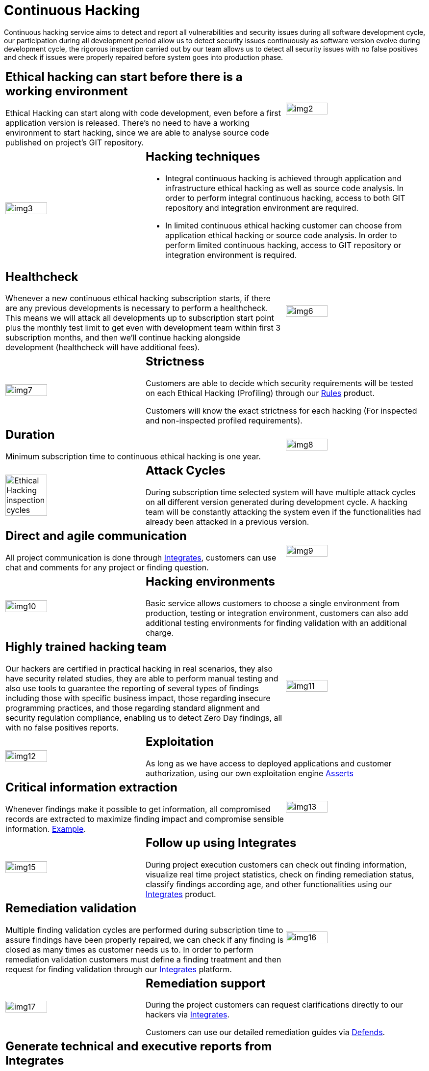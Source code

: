 :slug: services/continuous-hacking/
:category: services
:description: In this page we describe our Continuous Hacking service, which aims to detect and report all the vulnerabilities in your application as soon as possible. Our participation in the development life cycle allow us to continuously detect security findings in a development environment.
:keywords: Fluid Attacks, Services, Continuous Hacking, Ethical Hacking, Pentesting, Security.
:translate: servicios/hacking-continuo/

= Continuous Hacking

Continuous hacking service aims to detect and report all vulnerabilities
and security issues during all software development cycle,
our participation during all development period
allow us to detect security issues continuously
as software version evolve during development cycle,
the rigorous inspection carried out by our team
allows us to detect all security issues with no false positives
and check if issues were properly repaired
before system goes into production phase.

[role="tb-alt"]
[cols=3, frame="topbot"]
|====

2+a|== Ethical hacking can start before there is a working environment

Ethical Hacking can start along with code development,
even before a first application version is released.
There's no need to have a working environment to start hacking,
since we are able to analyse source code
published on project's +GIT+ repository.


a|image::img2.png[alt="img2", width="55%"]

a|image::img3.png[alt="img3", width="55%"]

2+a|== Hacking techniques

* Integral continuous hacking is achieved through application
and infrastructure ethical hacking as well as source code analysis.
In order to perform integral continuous hacking,
access to both +GIT+ repository and integration environment are required.

* In limited continuous ethical hacking
customer can choose from application ethical hacking or source code analysis.
In order to perform limited continuous hacking,
access to +GIT+ repository
or integration environment is required.

2+a|== Healthcheck

Whenever a new continuous ethical hacking subscription starts,
if there are any previous developments is necessary to perform a healthcheck.
This means we will attack all developments up to subscription start point
plus the monthly test limit to get even with development team
within first +3+ subscription months,
and then we’ll continue hacking alongside development
(healthcheck will have additional fees).

a|image::img6.png[alt="img6", width="55%"]

a|image::img7.png[alt="img7", width="55%"]

2+a|== Strictness

Customers are able to decide which security requirements will be tested
on each Ethical Hacking (Profiling) through our
[button]#link:../../products/rules/[Rules]# product.

Customers will know the exact strictness for each hacking
(For inspected and non-inspected profiled requirements).

2+a|== Duration

Minimum subscription time to continuous ethical hacking is one year.

a|image::img8.png[alt="img8", width="55%"]

a|image::ciclos-continuo.png[alt="Ethical Hacking inspection cycles", width="55%"]

2+a|== Attack Cycles

During subscription time selected system will have multiple attack cycles
on all different version generated during development cycle.
A hacking team will be constantly attacking the system
even if the functionalities had already been attacked in a previous version.

2+a|== Direct and agile communication

All project communication is done through
[button]#link:../../products/integrates/[Integrates]#,
customers can use chat and comments for any project or finding question.

a|image::img9.png[alt="img9", width="55%"]

a|image::img10.png[alt="img10", width="55%"]

2+a|== Hacking environments

Basic service allows customers to choose a single environment from production,
testing or integration environment,
customers can also add additional testing environments
for finding validation with an additional charge.

2+a|== Highly trained hacking team

Our hackers are certified in practical hacking in real scenarios,
they also have security related studies,
they are able to perform manual testing
and also use tools to guarantee the reporting of several types of findings
including those with specific business impact,
those regarding insecure programming practices,
and those regarding standard alignment and security regulation compliance,
enabling us to detect +Zero Day+ findings,
all with no false positives reports.

a|image::img11.png[alt="img11", width="55%"]

a|image::img12.png[alt="img12", width="55%"]

2+a|== Exploitation

As long as we have access to deployed applications
and customer authorization,
using our own exploitation engine [button]#link:../../products/asserts/[Asserts]#

2+a|== Critical information extraction

Whenever findings make it possible to get information,
all compromised records are extracted
to maximize finding impact and compromise sensible information.
[button]#link:../../products/integrates/#compromised-records[Example]#.

a|image::img13.png[alt="img13", width="55%"]

a|image::img15.png[alt="img15", width="55%"]

2+a|== Follow up using Integrates

During project execution customers can check out finding information,
visualize real time project statistics,
check on finding remediation status,
classify findings according age,
and other functionalities using our
[button]#link:../../products/integrates/[Integrates]# product.

2+a|== Remediation validation

Multiple finding validation cycles are performed during subscription time
to assure findings have been properly repaired,
we can check if any finding is closed as many times as customer needs us to.
In order to perform remediation validation
customers must define a finding treatment
and then request for finding validation through our
[button]#link:../../products/integrates/[Integrates]# platform.

a|image::img16.png[alt="img16", width="55%"]

a|image::img17.png[alt="img17", width="55%"]

2+a|== Remediation support

During the project customers can request clarifications directly to our hackers
via [button]#link:../../products/integrates/[Integrates]#.

Customers can use our detailed remediation guides
via [button]#link:../../products/defends/[Defends]#.

2+a|== Generate technical and executive reports from Integrates

Technical report provides detailed information of each vulnerability.
It is of great use to all technical personnel
when it comes to remediating the reported security flaws.
Executive report provides summarized and organized information.
Thus, it may be useful for all the project’s stakeholders.

a|image::img18.png[alt="img18", width="55%"]

a|image::img19.png[alt="img19", width="55%"]

2+a|== Information gets deleted securely

+7+ days after customer's final report approval
all information gathered during Ethical Hacking
is deleted securely from all our systems.

|====

* To check on differences between our services
and other providers take a look at our differentiators
[button]#link:../differentiators/[here]#.

* To check on differences between our One-shot hacking
and Continuous hacking take a look at our comparative
[button]#link:../comparative/[here]#.

~Icons designed by Eucalyp from Flaticon~
